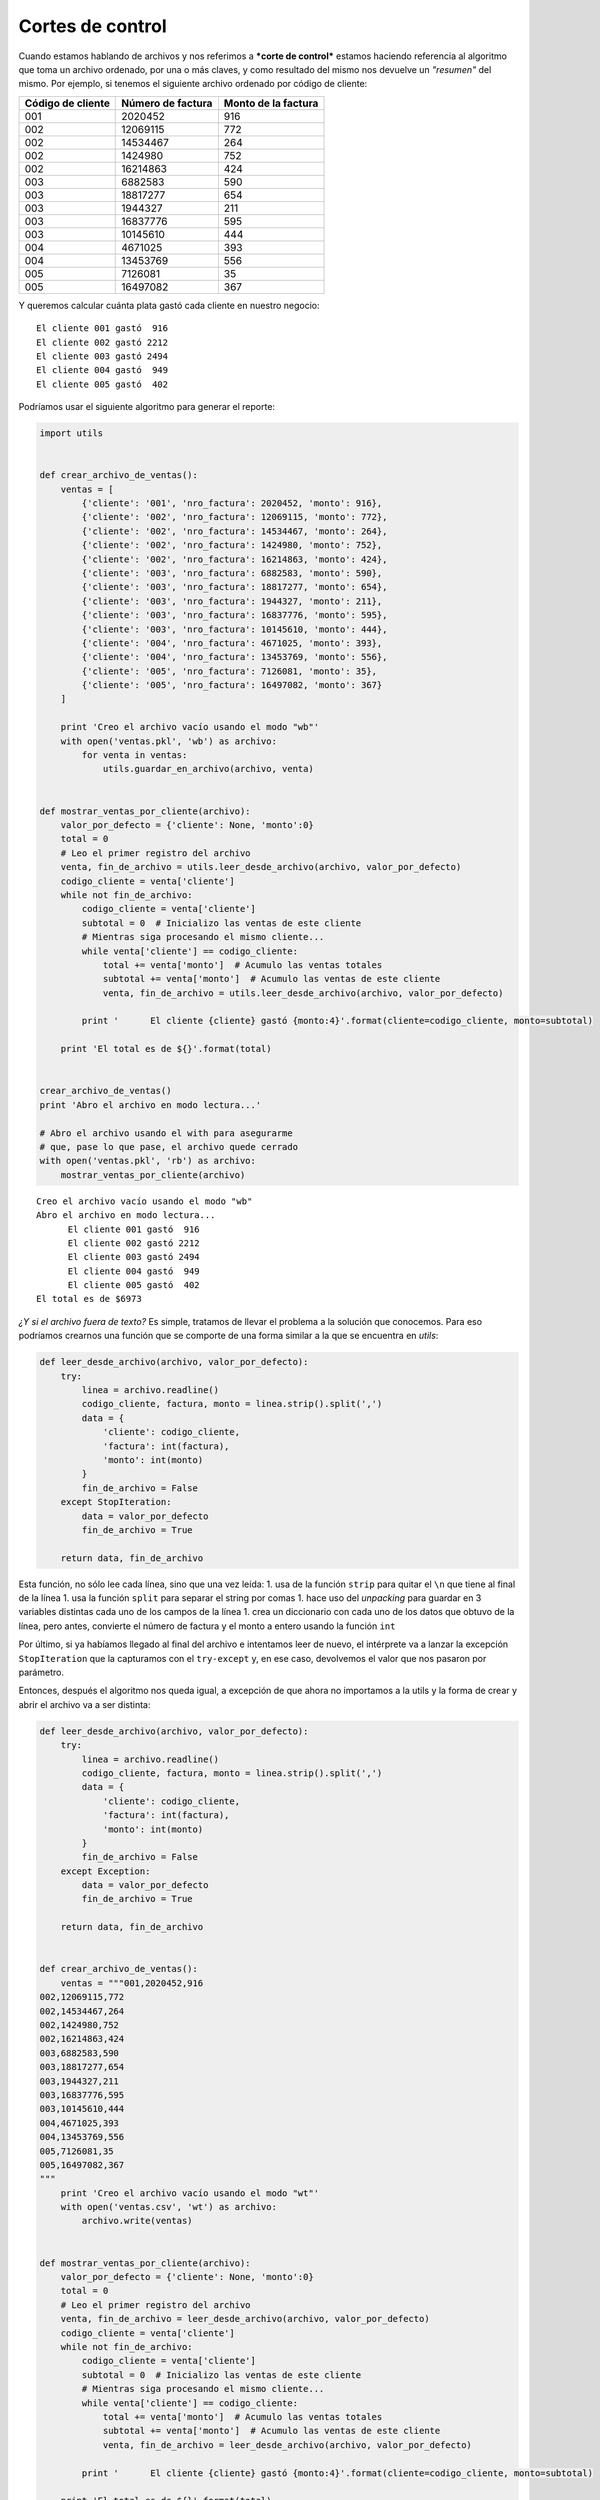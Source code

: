 
Cortes de control
-----------------

Cuando estamos hablando de archivos y nos referimos a ***corte de
control*** estamos haciendo referencia al algoritmo que toma un archivo
ordenado, por una o más claves, y como resultado del mismo nos devuelve
un *"resumen"* del mismo. Por ejemplo, si tenemos el siguiente archivo
ordenado por código de cliente:

+-------------------------+-------------------------+---------------------------+
| **Código de cliente**   | **Número de factura**   | **Monto de la factura**   |
+=========================+=========================+===========================+
| 001                     | 2020452                 | 916                       |
+-------------------------+-------------------------+---------------------------+
| 002                     | 12069115                | 772                       |
+-------------------------+-------------------------+---------------------------+
| 002                     | 14534467                | 264                       |
+-------------------------+-------------------------+---------------------------+
| 002                     | 1424980                 | 752                       |
+-------------------------+-------------------------+---------------------------+
| 002                     | 16214863                | 424                       |
+-------------------------+-------------------------+---------------------------+
| 003                     | 6882583                 | 590                       |
+-------------------------+-------------------------+---------------------------+
| 003                     | 18817277                | 654                       |
+-------------------------+-------------------------+---------------------------+
| 003                     | 1944327                 | 211                       |
+-------------------------+-------------------------+---------------------------+
| 003                     | 16837776                | 595                       |
+-------------------------+-------------------------+---------------------------+
| 003                     | 10145610                | 444                       |
+-------------------------+-------------------------+---------------------------+
| 004                     | 4671025                 | 393                       |
+-------------------------+-------------------------+---------------------------+
| 004                     | 13453769                | 556                       |
+-------------------------+-------------------------+---------------------------+
| 005                     | 7126081                 | 35                        |
+-------------------------+-------------------------+---------------------------+
| 005                     | 16497082                | 367                       |
+-------------------------+-------------------------+---------------------------+

Y queremos calcular cuánta plata gastó cada cliente en nuestro negocio:

::

    El cliente 001 gastó  916
    El cliente 002 gastó 2212
    El cliente 003 gastó 2494
    El cliente 004 gastó  949
    El cliente 005 gastó  402

Podríamos usar el siguiente algoritmo para generar el reporte:

.. code:: python

    import utils
    
    
    def crear_archivo_de_ventas():
        ventas = [
            {'cliente': '001', 'nro_factura': 2020452, 'monto': 916},
            {'cliente': '002', 'nro_factura': 12069115, 'monto': 772},
            {'cliente': '002', 'nro_factura': 14534467, 'monto': 264},
            {'cliente': '002', 'nro_factura': 1424980, 'monto': 752},
            {'cliente': '002', 'nro_factura': 16214863, 'monto': 424},
            {'cliente': '003', 'nro_factura': 6882583, 'monto': 590},
            {'cliente': '003', 'nro_factura': 18817277, 'monto': 654},
            {'cliente': '003', 'nro_factura': 1944327, 'monto': 211},
            {'cliente': '003', 'nro_factura': 16837776, 'monto': 595},
            {'cliente': '003', 'nro_factura': 10145610, 'monto': 444},
            {'cliente': '004', 'nro_factura': 4671025, 'monto': 393},
            {'cliente': '004', 'nro_factura': 13453769, 'monto': 556},
            {'cliente': '005', 'nro_factura': 7126081, 'monto': 35},
            {'cliente': '005', 'nro_factura': 16497082, 'monto': 367}
        ]
    
        print 'Creo el archivo vacío usando el modo "wb"'
        with open('ventas.pkl', 'wb') as archivo:
            for venta in ventas:
                utils.guardar_en_archivo(archivo, venta)
                
                
    def mostrar_ventas_por_cliente(archivo):
        valor_por_defecto = {'cliente': None, 'monto':0}
        total = 0
        # Leo el primer registro del archivo
        venta, fin_de_archivo = utils.leer_desde_archivo(archivo, valor_por_defecto)
        codigo_cliente = venta['cliente']
        while not fin_de_archivo:
            codigo_cliente = venta['cliente']
            subtotal = 0  # Inicializo las ventas de este cliente
            # Mientras siga procesando el mismo cliente...
            while venta['cliente'] == codigo_cliente:
                total += venta['monto']  # Acumulo las ventas totales
                subtotal += venta['monto']  # Acumulo las ventas de este cliente
                venta, fin_de_archivo = utils.leer_desde_archivo(archivo, valor_por_defecto)
    
            print '      El cliente {cliente} gastó {monto:4}'.format(cliente=codigo_cliente, monto=subtotal)
    
        print 'El total es de ${}'.format(total)
        
    
    crear_archivo_de_ventas()
    print 'Abro el archivo en modo lectura...'
    
    # Abro el archivo usando el with para asegurarme 
    # que, pase lo que pase, el archivo quede cerrado
    with open('ventas.pkl', 'rb') as archivo:
        mostrar_ventas_por_cliente(archivo)


.. parsed-literal::

    Creo el archivo vacío usando el modo "wb"
    Abro el archivo en modo lectura...
          El cliente 001 gastó  916
          El cliente 002 gastó 2212
          El cliente 003 gastó 2494
          El cliente 004 gastó  949
          El cliente 005 gastó  402
    El total es de $6973


*¿Y si el archivo fuera de texto?* Es simple, tratamos de llevar el
problema a la solución que conocemos. Para eso podríamos crearnos una
función que se comporte de una forma similar a la que se encuentra en
*utils*:

.. code:: python

    def leer_desde_archivo(archivo, valor_por_defecto):
        try:
            linea = archivo.readline()
            codigo_cliente, factura, monto = linea.strip().split(',')
            data = {
                'cliente': codigo_cliente,
                'factura': int(factura),
                'monto': int(monto)
            }
            fin_de_archivo = False
        except StopIteration:
            data = valor_por_defecto
            fin_de_archivo = True
        
        return data, fin_de_archivo

Esta función, no sólo lee cada línea, sino que una vez leída: 1. usa de
la función ``strip`` para quitar el ``\n`` que tiene al final de la
línea 1. usa la función ``split`` para separar el string por comas 1.
hace uso del *unpacking* para guardar en 3 variables distintas cada uno
de los campos de la línea 1. crea un diccionario con cada uno de los
datos que obtuvo de la línea, pero antes, convierte el número de factura
y el monto a entero usando la función ``int``

Por último, si ya habíamos llegado al final del archivo e intentamos
leer de nuevo, el intérprete va a lanzar la excepción ``StopIteration``
que la capturamos con el ``try-except`` y, en ese caso, devolvemos el
valor que nos pasaron por parámetro.

Entonces, después el algoritmo nos queda igual, a excepción de que ahora
no importamos a la utils y la forma de crear y abrir el archivo va a ser
distinta:

.. code:: python

    def leer_desde_archivo(archivo, valor_por_defecto):
        try:
            linea = archivo.readline()
            codigo_cliente, factura, monto = linea.strip().split(',')
            data = {
                'cliente': codigo_cliente,
                'factura': int(factura),
                'monto': int(monto)
            }
            fin_de_archivo = False
        except Exception:
            data = valor_por_defecto
            fin_de_archivo = True
        
        return data, fin_de_archivo
    
    
    def crear_archivo_de_ventas():
        ventas = """001,2020452,916
    002,12069115,772
    002,14534467,264
    002,1424980,752
    002,16214863,424
    003,6882583,590
    003,18817277,654
    003,1944327,211
    003,16837776,595
    003,10145610,444
    004,4671025,393
    004,13453769,556
    005,7126081,35
    005,16497082,367
    """
        print 'Creo el archivo vacío usando el modo "wt"'
        with open('ventas.csv', 'wt') as archivo:
            archivo.write(ventas)
                
                
    def mostrar_ventas_por_cliente(archivo):
        valor_por_defecto = {'cliente': None, 'monto':0}
        total = 0
        # Leo el primer registro del archivo
        venta, fin_de_archivo = leer_desde_archivo(archivo, valor_por_defecto)
        codigo_cliente = venta['cliente']
        while not fin_de_archivo:
            codigo_cliente = venta['cliente']
            subtotal = 0  # Inicializo las ventas de este cliente
            # Mientras siga procesando el mismo cliente...
            while venta['cliente'] == codigo_cliente:
                total += venta['monto']  # Acumulo las ventas totales
                subtotal += venta['monto']  # Acumulo las ventas de este cliente
                venta, fin_de_archivo = leer_desde_archivo(archivo, valor_por_defecto)
    
            print '      El cliente {cliente} gastó {monto:4}'.format(cliente=codigo_cliente, monto=subtotal)
    
        print 'El total es de ${}'.format(total)
        
    
    crear_archivo_de_ventas()
    print 'Abro el archivo en modo lectura...'
    # Abro el archivo usando el with para asegurarme 
    # que, pase lo que pase, el archivo quede cerrado
    with open('ventas.csv', 'rt') as archivo:
        mostrar_ventas_por_cliente(archivo)


.. parsed-literal::

    Creo el archivo vacío usando el modo "wt"
    Abro el archivo en modo lectura...
          El cliente 001 gastó  916
          El cliente 002 gastó 2212
          El cliente 003 gastó 2494
          El cliente 004 gastó  949
          El cliente 005 gastó  402
    El total es de $6973



